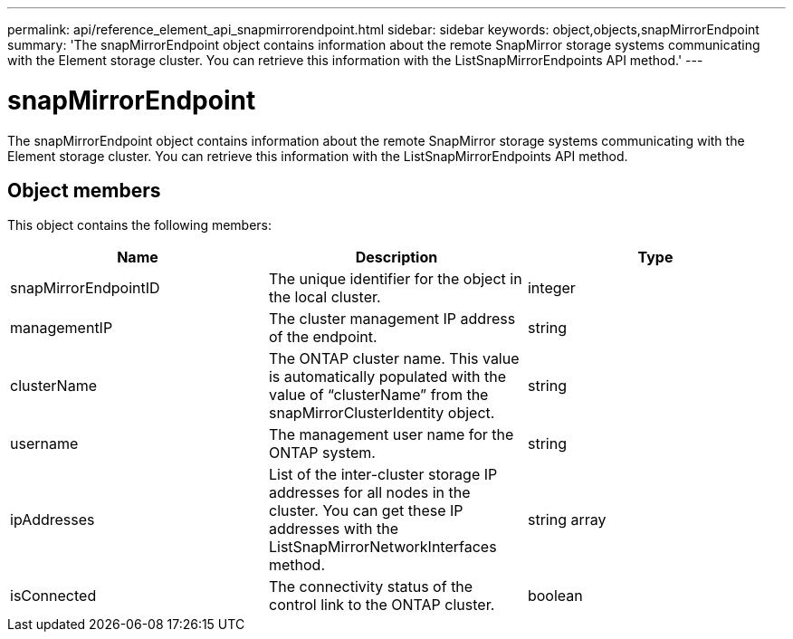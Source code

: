 ---
permalink: api/reference_element_api_snapmirrorendpoint.html
sidebar: sidebar
keywords: object,objects,snapMirrorEndpoint
summary: 'The snapMirrorEndpoint object contains information about the remote SnapMirror storage systems communicating with the Element storage cluster. You can retrieve this information with the ListSnapMirrorEndpoints API method.'
---

= snapMirrorEndpoint
:icons: font
:imagesdir: ../media/

[.lead]
The snapMirrorEndpoint object contains information about the remote SnapMirror storage systems communicating with the Element storage cluster. You can retrieve this information with the ListSnapMirrorEndpoints API method.

== Object members

This object contains the following members:

[options="header"]
|===
|Name |Description |Type
a|
snapMirrorEndpointID
a|
The unique identifier for the object in the local cluster.
a|
integer
a|
managementIP
a|
The cluster management IP address of the endpoint.
a|
string
a|
clusterName
a|
The ONTAP cluster name. This value is automatically populated with the value of "`clusterName`" from the snapMirrorClusterIdentity object.
a|
string
a|
username
a|
The management user name for the ONTAP system.
a|
string
a|
ipAddresses
a|
List of the inter-cluster storage IP addresses for all nodes in the cluster. You can get these IP addresses with the ListSnapMirrorNetworkInterfaces method.
a|
string array
a|
isConnected
a|
The connectivity status of the control link to the ONTAP cluster.
a|
boolean
|===
